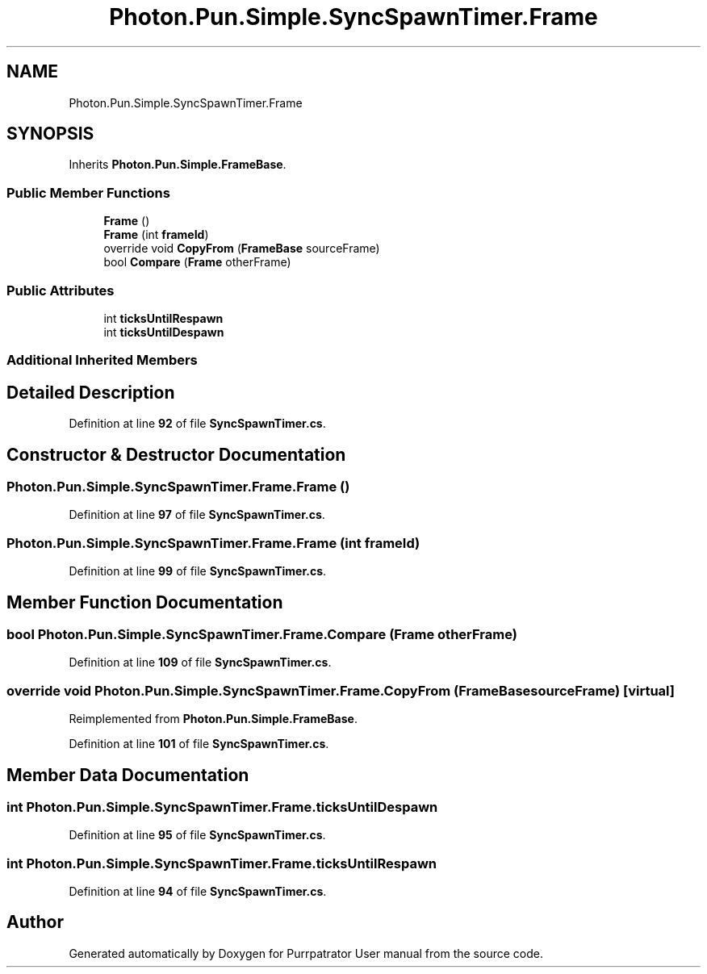 .TH "Photon.Pun.Simple.SyncSpawnTimer.Frame" 3 "Mon Apr 18 2022" "Purrpatrator User manual" \" -*- nroff -*-
.ad l
.nh
.SH NAME
Photon.Pun.Simple.SyncSpawnTimer.Frame
.SH SYNOPSIS
.br
.PP
.PP
Inherits \fBPhoton\&.Pun\&.Simple\&.FrameBase\fP\&.
.SS "Public Member Functions"

.in +1c
.ti -1c
.RI "\fBFrame\fP ()"
.br
.ti -1c
.RI "\fBFrame\fP (int \fBframeId\fP)"
.br
.ti -1c
.RI "override void \fBCopyFrom\fP (\fBFrameBase\fP sourceFrame)"
.br
.ti -1c
.RI "bool \fBCompare\fP (\fBFrame\fP otherFrame)"
.br
.in -1c
.SS "Public Attributes"

.in +1c
.ti -1c
.RI "int \fBticksUntilRespawn\fP"
.br
.ti -1c
.RI "int \fBticksUntilDespawn\fP"
.br
.in -1c
.SS "Additional Inherited Members"
.SH "Detailed Description"
.PP 
Definition at line \fB92\fP of file \fBSyncSpawnTimer\&.cs\fP\&.
.SH "Constructor & Destructor Documentation"
.PP 
.SS "Photon\&.Pun\&.Simple\&.SyncSpawnTimer\&.Frame\&.Frame ()"

.PP
Definition at line \fB97\fP of file \fBSyncSpawnTimer\&.cs\fP\&.
.SS "Photon\&.Pun\&.Simple\&.SyncSpawnTimer\&.Frame\&.Frame (int frameId)"

.PP
Definition at line \fB99\fP of file \fBSyncSpawnTimer\&.cs\fP\&.
.SH "Member Function Documentation"
.PP 
.SS "bool Photon\&.Pun\&.Simple\&.SyncSpawnTimer\&.Frame\&.Compare (\fBFrame\fP otherFrame)"

.PP
Definition at line \fB109\fP of file \fBSyncSpawnTimer\&.cs\fP\&.
.SS "override void Photon\&.Pun\&.Simple\&.SyncSpawnTimer\&.Frame\&.CopyFrom (\fBFrameBase\fP sourceFrame)\fC [virtual]\fP"

.PP
Reimplemented from \fBPhoton\&.Pun\&.Simple\&.FrameBase\fP\&.
.PP
Definition at line \fB101\fP of file \fBSyncSpawnTimer\&.cs\fP\&.
.SH "Member Data Documentation"
.PP 
.SS "int Photon\&.Pun\&.Simple\&.SyncSpawnTimer\&.Frame\&.ticksUntilDespawn"

.PP
Definition at line \fB95\fP of file \fBSyncSpawnTimer\&.cs\fP\&.
.SS "int Photon\&.Pun\&.Simple\&.SyncSpawnTimer\&.Frame\&.ticksUntilRespawn"

.PP
Definition at line \fB94\fP of file \fBSyncSpawnTimer\&.cs\fP\&.

.SH "Author"
.PP 
Generated automatically by Doxygen for Purrpatrator User manual from the source code\&.
